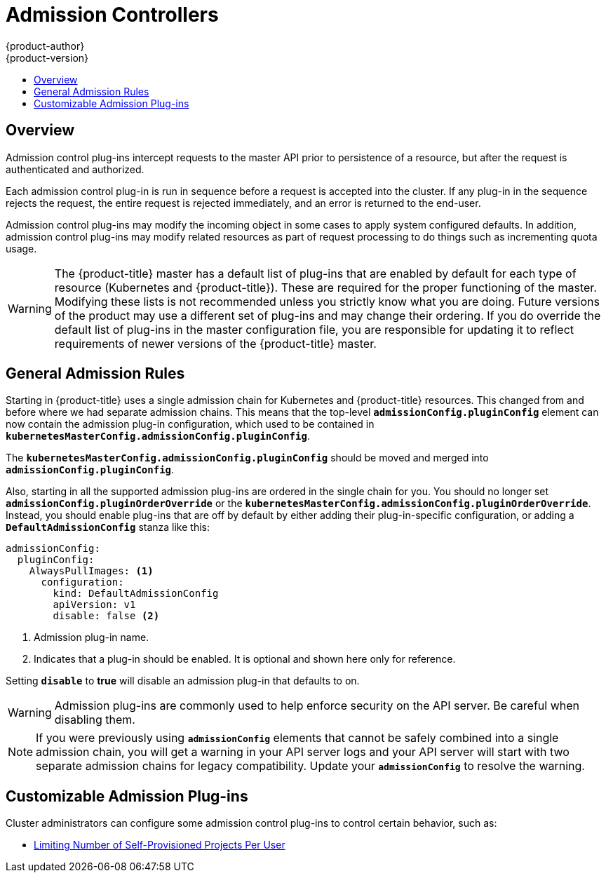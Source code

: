 [[architecture-additional-concepts-admission-controllers]]
= Admission Controllers
{product-author}
{product-version}
:data-uri:
:icons:
:experimental:
:toc: macro
:toc-title:
:prewrap!:

toc::[]

== Overview
Admission control plug-ins intercept requests to the master API prior to
persistence of a resource, but after the request is authenticated and
authorized.

Each admission control plug-in is run in sequence before a request is accepted
into the cluster. If any plug-in in the sequence rejects the request, the entire
request is rejected immediately, and an error is returned to the end-user.

Admission control plug-ins may modify the incoming object in some cases to apply
system configured defaults. In addition, admission control plug-ins may modify
related resources as part of request processing to do things such as
incrementing quota usage.

[WARNING]
====
The {product-title} master has a default list of plug-ins that are enabled by
default for each type of resource (Kubernetes and {product-title}). These are
required for the proper functioning of the master. Modifying these lists is not
recommended unless you strictly know what you are doing. Future versions of the
product may use a different set of plug-ins and may change their ordering. If
you do override the default list of plug-ins in the master configuration file,
you are responsible for updating it to reflect requirements of newer versions of
the {product-title} master.
====

[[admission-controllers-general-admission-rules]]
== General Admission Rules
Starting in
ifdef::openshift-enterprise[]
3.3,
endif::[]
ifdef::openshift-origin[]
1.3,
endif::[]
{product-title} uses a single admission chain for Kubernetes and {product-title}
resources.  This changed from
ifdef::openshift-enterprise[]
3.2,
endif::[]
ifdef::openshift-origin[]
1.2,
endif::[]
and before where we had separate admission chains. This means that the top-level
`*admissionConfig.pluginConfig*` element can now contain the admission plug-in
configuration, which used to be contained in
`*kubernetesMasterConfig.admissionConfig.pluginConfig*`.

The `*kubernetesMasterConfig.admissionConfig.pluginConfig*` should be moved and
merged into `*admissionConfig.pluginConfig*`.

Also, starting in
ifdef::openshift-enterprise[]
3.3,
endif::[]
ifdef::openshift-origin[]
1.3,
endif::[]
all the supported admission plug-ins are ordered in the single chain for you.
You should no longer set `*admissionConfig.pluginOrderOverride*` or the
`*kubernetesMasterConfig.admissionConfig.pluginOrderOverride*`. Instead, you
should enable plug-ins that are off by default by either adding their
plug-in-specific configuration, or adding a `*DefaultAdmissionConfig*` stanza
like this:

====
[source,yaml]
----
admissionConfig:
  pluginConfig:
    AlwaysPullImages: <1>
      configuration:
        kind: DefaultAdmissionConfig
        apiVersion: v1
        disable: false <2>
----
<1> Admission plug-in name.
<2> Indicates that a plug-in should be enabled. It is optional and shown here only for reference.
====

Setting `*disable*` to *true* will disable an admission plug-in that defaults to on.

[WARNING]
====
Admission plug-ins are commonly used to help enforce security on the API server.
Be careful when disabling them.
====

[NOTE]
====
If you were previously using `*admissionConfig*` elements that cannot be safely
combined into a single admission chain, you will get a warning in your API
server logs and your API server will start with two separate admission chains
for legacy compatibility. Update your `*admissionConfig*` to resolve the
warning.
====

[[admission-controllers-customizable-admission-plug-ins]]
== Customizable Admission Plug-ins
Cluster administrators can configure some admission control plug-ins to control
certain behavior, such as:

- xref:../../admin_guide/managing_projects.adoc#limit-projects-per-user[Limiting Number of Self-Provisioned Projects Per User]
ifdef::openshift-enterprise,openshift-origin[]
- xref:../../install_config/build_defaults_overrides.adoc#install-config-build-defaults-overrides[Configuring Global Build Defaults and Overrides]
- xref:../../admin_guide/scheduling/pod_placement.adoc#controlling-pod-placement[Controlling Pod Placement]
- xref:../../admin_solutions/user_role_mgmt.adoc#role-binding-restriction[Restricting Role Bindings]

[[admission-controllers-using-containers]]
== Admission Controllers Using Containers

Admission controllers using containers also support
xref:../../architecture/core_concepts/containers_and_images.adoc#init-containers[init
containers].
endif::[]

